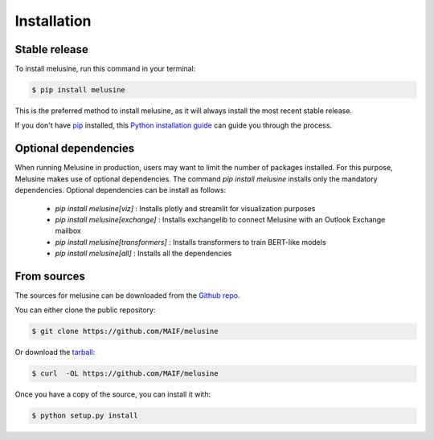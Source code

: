 .. highlight:: shell

============
Installation
============


Stable release
--------------

To install melusine, run this command in your terminal:

.. code-block:: console

    $ pip install melusine

This is the preferred method to install melusine, as it will always install the most recent stable release.

If you don't have `pip`_ installed, this `Python installation guide`_ can guide
you through the process.

.. _pip: https://pip.pypa.io
.. _Python installation guide: http://docs.python-guide.org/en/latest/starting/installation/


Optional dependencies
---------------------
When running Melusine in production, users may want to limit the number of packages installed.
For this purpose, Melusine makes use of optional dependencies.
The command `pip install melusine` installs only the mandatory dependencies.
Optional dependencies can be install as follows:
  * `pip install melusine[viz]` : Installs plotly and streamlit for visualization purposes
  * `pip install melusine[exchange]` : Installs exchangelib to connect Melusine with an Outlook Exchange mailbox
  * `pip install melusine[transformers]` : Installs transformers to train BERT-like models
  * `pip install melusine[all]` : Installs all the dependencies


From sources
------------

The sources for melusine can be downloaded from the `Github repo`_.

You can either clone the public repository:

.. code-block:: console

    $ git clone https://github.com/MAIF/melusine

Or download the `tarball`_:

.. code-block:: console

    $ curl  -OL https://github.com/MAIF/melusine

Once you have a copy of the source, you can install it with:

.. code-block:: console

    $ python setup.py install


.. _Github repo: https://github.com/MAIF/melusine
.. _tarball: https://github.com/MAIF/melusine/tarball/master
